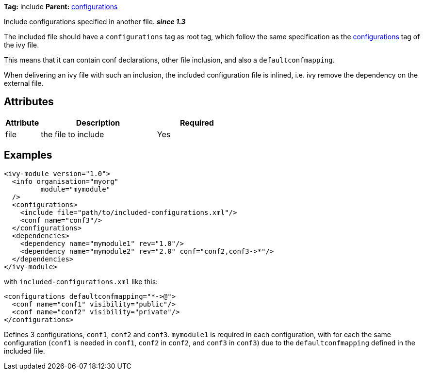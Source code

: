 ////
   Licensed to the Apache Software Foundation (ASF) under one
   or more contributor license agreements.  See the NOTICE file
   distributed with this work for additional information
   regarding copyright ownership.  The ASF licenses this file
   to you under the Apache License, Version 2.0 (the
   "License"); you may not use this file except in compliance
   with the License.  You may obtain a copy of the License at

     http://www.apache.org/licenses/LICENSE-2.0

   Unless required by applicable law or agreed to in writing,
   software distributed under the License is distributed on an
   "AS IS" BASIS, WITHOUT WARRANTIES OR CONDITIONS OF ANY
   KIND, either express or implied.  See the License for the
   specific language governing permissions and limitations
   under the License.
////

*Tag:* include *Parent:* link:../ivyfile/configurations.html[configurations]

Include configurations specified in another file. *__since 1.3__*

The included file should have a `configurations` tag as root tag, which follow the same specification as the link:../ivyfile/configurations.html[configurations] tag of the ivy file.

This means that it can contain conf declarations, other file inclusion, and also a `defaultconfmapping`.

When delivering an ivy file with such an inclusion, the included configuration file is inlined, i.e. ivy remove the dependency on the external file.

== Attributes

[options="header",cols="15%,50%,35%"]
|=======
|Attribute|Description|Required
|file|the file to include|Yes
|=======

== Examples

[source,xml]
----
<ivy-module version="1.0">
  <info organisation="myorg"
         module="mymodule"
  />
  <configurations>
    <include file="path/to/included-configurations.xml"/>
    <conf name="conf3"/>
  </configurations>
  <dependencies>
    <dependency name="mymodule1" rev="1.0"/>
    <dependency name="mymodule2" rev="2.0" conf="conf2,conf3->*"/>
  </dependencies>
</ivy-module>
----

with `included-configurations.xml` like this:

[source,xml]
----
<configurations defaultconfmapping="*->@">
  <conf name="conf1" visibility="public"/>
  <conf name="conf2" visibility="private"/>
</configurations>
----

Defines 3 configurations, `conf1`, `conf2` and `conf3`. `mymodule1` is required in each configuration, with for each the same configuration (`conf1` is needed in `conf1`, `conf2` in `conf2`, and `conf3` in `conf3`) due to the `defaultconfmapping` defined in the included file.
